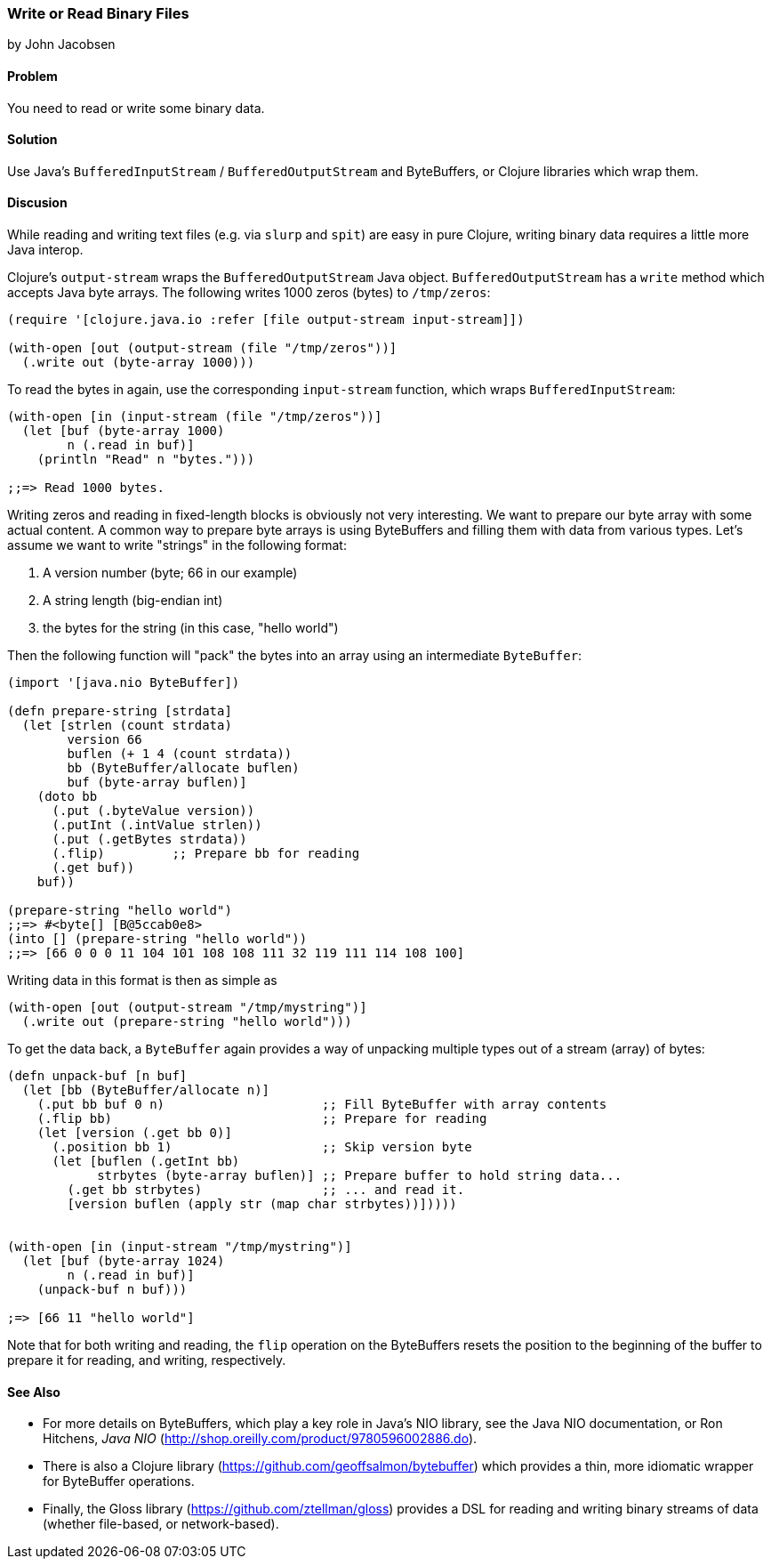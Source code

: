 [[sec_local-io_handle_binary_files]]
=== Write or Read Binary Files
[role="byline"]
by John Jacobsen

==== Problem

You need to read or write some binary data.

==== Solution

Use Java's `BufferedInputStream` / `BufferedOutputStream` and
ByteBuffers, or Clojure libraries which wrap them.

==== Discusion

While reading and writing text files (e.g. via `slurp` and `spit`) are
easy in pure Clojure, writing binary data requires a little more Java interop.

Clojure's `output-stream` wraps the `BufferedOutputStream` Java
object. `BufferedOutputStream` has a `write` method which accepts Java byte
arrays. The following writes 1000 zeros (bytes) to `/tmp/zeros`:

[source,clojure]
----
(require '[clojure.java.io :refer [file output-stream input-stream]])

(with-open [out (output-stream (file "/tmp/zeros"))]
  (.write out (byte-array 1000)))
----

To read the bytes in again, use the corresponding `input-stream`
function, which wraps `BufferedInputStream`:

[source,clojure]
----
(with-open [in (input-stream (file "/tmp/zeros"))]
  (let [buf (byte-array 1000)
        n (.read in buf)]
    (println "Read" n "bytes.")))

;;=> Read 1000 bytes.
----

Writing zeros and reading in fixed-length blocks is obviously not very
interesting. We want to prepare our byte array with some actual
content. A common way to prepare byte arrays is using ByteBuffers and
filling them with data from various types. Let's assume we want to
write "strings" in the following format:

1. A version number (byte; 66 in our example)
2. A string length (big-endian int)
3. the bytes for the string (in this case, "hello world")

Then the following function will "pack" the bytes into an array
using an intermediate `ByteBuffer`:

[source,clojure]
----
(import '[java.nio ByteBuffer])

(defn prepare-string [strdata]
  (let [strlen (count strdata)
        version 66
        buflen (+ 1 4 (count strdata))
        bb (ByteBuffer/allocate buflen)
        buf (byte-array buflen)]
    (doto bb
      (.put (.byteValue version))
      (.putInt (.intValue strlen))
      (.put (.getBytes strdata))
      (.flip)         ;; Prepare bb for reading
      (.get buf))
    buf))

(prepare-string "hello world")
;;=> #<byte[] [B@5ccab0e8>
(into [] (prepare-string "hello world"))
;;=> [66 0 0 0 11 104 101 108 108 111 32 119 111 114 108 100]
----

Writing data in this format is then as simple as

[source,clojure]
----
(with-open [out (output-stream "/tmp/mystring")]
  (.write out (prepare-string "hello world")))
----

To get the data back, a `ByteBuffer` again provides a way of unpacking
multiple types out of a stream (array) of bytes:

[source,clojure]
----
(defn unpack-buf [n buf]
  (let [bb (ByteBuffer/allocate n)]
    (.put bb buf 0 n)                     ;; Fill ByteBuffer with array contents
    (.flip bb)                            ;; Prepare for reading
    (let [version (.get bb 0)]
      (.position bb 1)                    ;; Skip version byte
      (let [buflen (.getInt bb)
            strbytes (byte-array buflen)] ;; Prepare buffer to hold string data...
        (.get bb strbytes)                ;; ... and read it.
        [version buflen (apply str (map char strbytes))]))))


(with-open [in (input-stream "/tmp/mystring")]
  (let [buf (byte-array 1024)
        n (.read in buf)]
    (unpack-buf n buf)))

;=> [66 11 "hello world"]
----

Note that for both writing and reading, the `flip` operation on the
ByteBuffers resets the position to the beginning of the buffer to
prepare it for reading, and writing, respectively.  

==== See Also

- For more details on ByteBuffers, which play a key role in Java's NIO
library, see the Java NIO documentation, or Ron Hitchens, __Java NIO__
(http://shop.oreilly.com/product/9780596002886.do).

- There is also a Clojure library
(https://github.com/geoffsalmon/bytebuffer) which provides a thin, more idiomatic wrapper for ByteBuffer operations.

- Finally, the Gloss library (https://github.com/ztellman/gloss) provides a DSL
for reading and writing binary streams of data (whether file-based, or
network-based).
